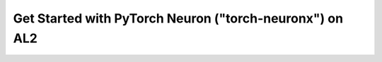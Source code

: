 

.. dropdown::  Select a Different Framework or Platform
    :class-title: sphinx-design-class-title-small
    :class-body: sphinx-design-class-body-small
    :animate: fade-in
    
    .. include:: static/neuron-setup-form.txt
     

.. raw:: html

        <script>
            var framework = document.getElementById("framework-select");
            framework.value = "torch-neuronx";

            var platform = document.getElementById("platform-select");
            platform.value = "al2";

        </script>


Get Started with PyTorch Neuron ("torch-neuronx") on AL2
========================================================